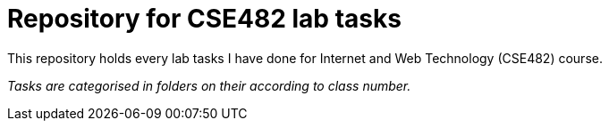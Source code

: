 = Repository for CSE482 lab tasks

This repository holds every lab tasks I have done for Internet and Web Technology (CSE482)
course.

_Tasks are categorised in folders on their according to class number._

